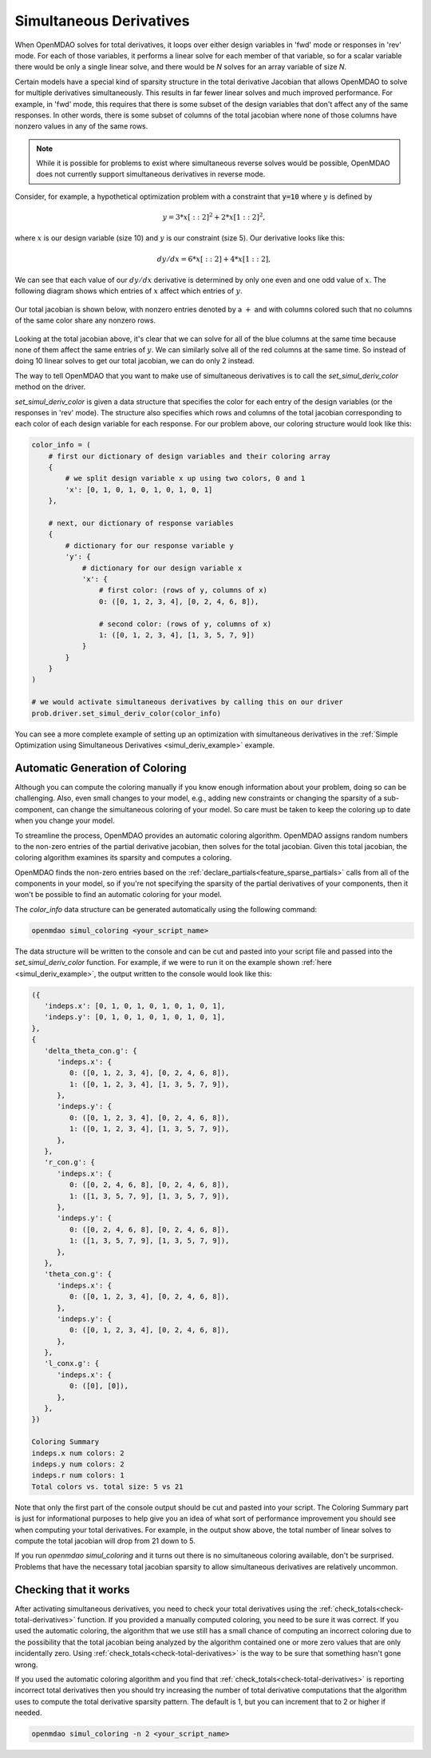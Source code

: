 .. _simul-derivs-theory:

************************
Simultaneous Derivatives
************************

When OpenMDAO solves for total derivatives, it loops over either design variables in 'fwd' mode
or responses in 'rev' mode.  For each of those variables, it performs a linear solve for each
member of that variable, so for a scalar variable there would be only a single linear solve, and
there would be *N* solves for an array variable of size *N*.


Certain models have a special kind of sparsity structure in the total derivative Jacobian that
allows OpenMDAO to solve for multiple derivatives simultaneously. This results in far fewer linear
solves and much improved performance. For example, in 'fwd' mode, this requires that there is some
subset of the design variables that don't affect any of the same responses.  In other words, there
is some subset of columns of the total jacobian where none of those columns have nonzero values
in any of the same rows.

.. note::

   While it is possible for problems to exist where simultaneous reverse solves would be possible,
   OpenMDAO does not currently support simultaneous derivatives in reverse mode.

Consider, for example, a hypothetical optimization problem with a constraint that
:code:`y=10` where :math:`y` is defined by


.. math::

  y = 3*x[::2]^2 + 2*x[1::2]^2 ,


where :math:`x` is our design variable (size 10) and :math:`y` is our constraint (size 5).
Our derivative looks like this:


.. math::

  dy/dx = 6*x[::2] + 4*x[1::2] ,


We can see that each value of our :math:`dy/dx` derivative is determined by only one even
and one odd value of :math:`x`.  The following diagram shows which entries of :math:`x`
affect which entries of :math:`y`.

.. figure:: simple_coloring.png
   :align: center
   :width: 50%
   :alt: Dependency of y on x


Our total jacobian is shown below, with nonzero entries denoted by a :math:`+` and with
columns colored such that no columns of the same color share any nonzero rows.

.. figure:: simple_jac.png
   :align: center
   :width: 50%
   :alt: Our total jacobian


Looking at the total jacobian above, it's clear that we can solve for all of the blue columns
at the same time because none of them affect the same entries of :math:`y`.  We can similarly
solve all of the red columns at the same time.  So instead of doing 10 linear solves to get
our total jacobian, we can do only 2 instead.


The way to tell OpenMDAO that you want to make use of simultaneous derivatives is to call the
`set_simul_deriv_color` method on the driver.


.. automethod:: openmdao.core.driver.Driver.set_simul_deriv_color
    :noindex:


`set_simul_deriv_color` is given a data structure that specifies the color
for each entry of the design variables (or the responses in 'rev' mode).  The structure also
specifies which rows and columns of the total jacobian corresponding to each color of each
design variable for each response.  For our problem above, our coloring structure would
look like this:


.. code-block:: python

    color_info = (
        # first our dictionary of design variables and their coloring array
        {
            # we split design variable x up using two colors, 0 and 1
            'x': [0, 1, 0, 1, 0, 1, 0, 1, 0, 1]
        },

        # next, our dictionary of response variables
        {
            # dictionary for our response variable y
            'y': {
                # dictionary for our design variable x
                'x': {
                    # first color: (rows of y, columns of x)
                    0: ([0, 1, 2, 3, 4], [0, 2, 4, 6, 8]),

                    # second color: (rows of y, columns of x)
                    1: ([0, 1, 2, 3, 4], [1, 3, 5, 7, 9])
                }
            }
        }
    )

    # we would activate simultaneous derivatives by calling this on our driver
    prob.driver.set_simul_deriv_color(color_info)


You can see a more complete example of setting up an optimization with
simultaneous derivatives in the
:ref:`Simple Optimization using Simultaneous Derivatives <simul_deriv_example>`
example.


Automatic Generation of Coloring
################################
Although you can compute the coloring manually if you know enough information about your problem,
doing so can be challenging. Also, even small changes to your model,
e.g., adding new constraints or changing the sparsity of a sub-component, can change the
simultaneous coloring of your model. So care must be taken to keep the coloring up to date when
you change your model.

To streamline the process, OpenMDAO provides an automatic coloring algorithm.
OpenMDAO assigns random numbers to the non-zero entries of the partial derivative jacobian,
then solves for the total jacobian.  Given this total jacobian, the coloring algorithm examines
its sparsity and computes a coloring.

OpenMDAO finds the non-zero entries based on the :ref:`declare_partials<feature_sparse_partials>`
calls from all of the components in your model, so if you're not specifying the sparsity of the
partial derivatives of your components, then it won't be possible to find an automatic coloring
for your model.

The *color_info* data structure can be generated automatically using the following command:

.. code-block:: none

    openmdao simul_coloring <your_script_name>


The data structure will be written to the console and can be cut and pasted into your script
file and passed into the *set_simul_deriv_color* function.  For example, if we were to run
it on the example shown :ref:`here <simul_deriv_example>`, the output written to the console
would look like this:


.. code-block:: none

    ({
       'indeps.x': [0, 1, 0, 1, 0, 1, 0, 1, 0, 1],
       'indeps.y': [0, 1, 0, 1, 0, 1, 0, 1, 0, 1],
    },
    {
       'delta_theta_con.g': {
          'indeps.x': {
             0: ([0, 1, 2, 3, 4], [0, 2, 4, 6, 8]),
             1: ([0, 1, 2, 3, 4], [1, 3, 5, 7, 9]),
          },
          'indeps.y': {
             0: ([0, 1, 2, 3, 4], [0, 2, 4, 6, 8]),
             1: ([0, 1, 2, 3, 4], [1, 3, 5, 7, 9]),
          },
       },
       'r_con.g': {
          'indeps.x': {
             0: ([0, 2, 4, 6, 8], [0, 2, 4, 6, 8]),
             1: ([1, 3, 5, 7, 9], [1, 3, 5, 7, 9]),
          },
          'indeps.y': {
             0: ([0, 2, 4, 6, 8], [0, 2, 4, 6, 8]),
             1: ([1, 3, 5, 7, 9], [1, 3, 5, 7, 9]),
          },
       },
       'theta_con.g': {
          'indeps.x': {
             0: ([0, 1, 2, 3, 4], [0, 2, 4, 6, 8]),
          },
          'indeps.y': {
             0: ([0, 1, 2, 3, 4], [0, 2, 4, 6, 8]),
          },
       },
       'l_conx.g': {
          'indeps.x': {
             0: ([0], [0]),
          },
       },
    })

    Coloring Summary
    indeps.x num colors: 2
    indeps.y num colors: 2
    indeps.r num colors: 1
    Total colors vs. total size: 5 vs 21


Note that only the first part of the console output should be cut and pasted into your script.
The Coloring Summary part is just for informational purposes to help give you an idea of what sort
of performance improvement you should see when computing your total derivatives.  For example, in
the output show above, the total number of linear solves to compute the total jacobian will drop
from 21 down to 5.

If you run *openmdao simul_coloring* and it turns out there is no simultaneous coloring available,
don't be surprised.  Problems that have the necessary total jacobian sparsity to allow
simultaneous derivatives are relatively uncommon.


Checking that it works
######################

After activating simultaneous derivatives, you need to check your total
derivatives using the :ref:`check_totals<check-total-derivatives>` function.
If you provided a manually computed coloring, you need to be sure it was correct.
If you used the automatic coloring, the algorithm that we use still has a small chance of
computing an incorrect coloring due to the possibility that the total jacobian being analyzed
by the algorithm contained one or more zero values that are only incidentally zero.
Using :ref:`check_totals<check-total-derivatives>` is the way to be sure that something hasn't
gone wrong.

If you used the automatic coloring algorithm and you find that :ref:`check_totals<check-total-derivatives>`
is reporting incorrect total derivatives then you should try increasing the number of total derivative
computations that the algorithm uses to compute the total derivative sparsity pattern. The default
is 1, but you can increment that to 2 or higher if needed.

.. code-block:: none

    openmdao simul_coloring -n 2 <your_script_name>
